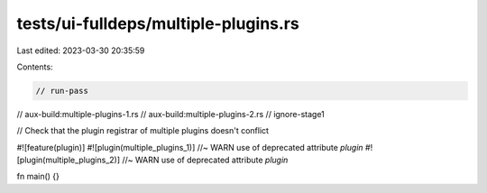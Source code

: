 tests/ui-fulldeps/multiple-plugins.rs
=====================================

Last edited: 2023-03-30 20:35:59

Contents:

.. code-block:: rs

    // run-pass
// aux-build:multiple-plugins-1.rs
// aux-build:multiple-plugins-2.rs
// ignore-stage1

// Check that the plugin registrar of multiple plugins doesn't conflict

#![feature(plugin)]
#![plugin(multiple_plugins_1)] //~ WARN use of deprecated attribute `plugin`
#![plugin(multiple_plugins_2)] //~ WARN use of deprecated attribute `plugin`

fn main() {}


